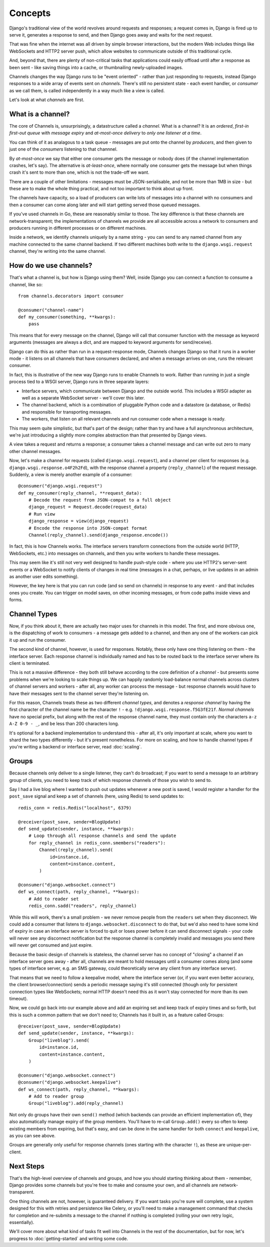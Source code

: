 Concepts
========

Django's traditional view of the world revolves around requests and responses;
a request comes in, Django is fired up to serve it, generates a response to
send, and then Django goes away and waits for the next request.

That was fine when the internet was all driven by simple browser interactions,
but the modern Web includes things like WebSockets and HTTP2 server push,
which allow websites to communicate outside of this traditional cycle.

And, beyond that, there are plenty of non-critical tasks that applications
could easily offload until after a response as been sent - like saving things
into a cache, or thumbnailing newly-uploaded images.

Channels changes the way Django runs to be "event oriented" - rather than 
just responding to requests, instead Django responses to a wide array of events
sent on *channels*. There's still no persistent state - each event handler,
or *consumer* as we call them, is called independently in a way much like a
view is called.

Let's look at what *channels* are first.

What is a channel?
------------------

The core of Channels is, unsurprisingly, a datastructure called a *channel*.
What is a channel? It is an *ordered*, *first-in first-out queue* with
*message expiry* and *at-most-once delivery* to *only one listener at a time*.

You can think of it as analagous to a task queue - messages are put onto
the channel by *producers*, and then given to just one of the *consumers*
listening to that channnel.

By *at-most-once* we say that either one consumer gets the message or nobody
does (if the channel implementation crashes, let's say). The
alternative is *at-least-once*, where normally one consumer gets the message
but when things crash it's sent to more than one, which is not the trade-off
we want.

There are a couple of other limitations - messages must be JSON-serialisable,
and not be more than 1MB in size - but these are to make the whole thing
practical, and not too important to think about up front.

The channels have capacity, so a load of producers can write lots of messages
into a channel with no consumers and then a consumer can come along later and
will start getting served those queued messages.

If you've used channels in Go, these are reasonably similar to those. The key
difference is that these channels are network-transparent; the implementations
of channels we provide are all accessible across a network to consumers
and producers running in different processes or on different machines.

Inside a network, we identify channels uniquely by a name string - you can
send to any named channel from any machine connected to the same channel 
backend. If two different machines both write to the ``django.wsgi.request``
channel, they're writing into the same channel.

How do we use channels?
-----------------------

That's what a channel is, but how is Django using them? Well, inside Django
you can connect a function to consume a channel, like so::

    from channels.decorators import consumer

    @consumer("channel-name")
    def my_consumer(something, **kwargs):
        pass

This means that for every message on the channel, Django will call that
consumer function with the message as keyword arguments (messages are always
a dict, and are mapped to keyword arguments for send/receive).

Django can do this as rather than run in a request-response mode, Channels
changes Django so that it runs in a worker mode - it listens on all channels
that have consumers declared, and when a message arrives on one, runs the
relevant consumer.

In fact, this is illustrative of the new way Django runs to enable Channels to
work. Rather than running in just a single process tied to a WSGI server,
Django runs in three separate layers:

* Interface servers, which communicate between Django and the outside world.
  This includes a WSGI adapter as well as a separate WebSocket server - we'll
  cover this later.

* The channel backend, which is a combination of pluggable Python code and
  a datastore (a database, or Redis) and responsible for transporting messages.

* The workers, that listen on all relevant channels and run consumer code
  when a message is ready.

This may seem quite simplistic, but that's part of the design; rather than
try and have a full asynchronous architecture, we're just introducing a
slightly more complex abstraction than that presented by Django views.

A view takes a request and returns a response; a consumer takes a channel
message and can write out zero to many other channel messages.

Now, let's make a channel for requests (called ``django.wsgi.request``), 
and a channel per client for responses (e.g. ``django.wsgi.response.o4F2h2Fd``),
with the response channel a property (``reply_channel``) of the request message.
Suddenly, a view is merely another example of a consumer::

    @consumer("django.wsgi.request")
    def my_consumer(reply_channel, **request_data):
        # Decode the request from JSON-compat to a full object
        django_request = Request.decode(request_data)
        # Run view
        django_response = view(django_request)
        # Encode the response into JSON-compat format
        Channel(reply_channel).send(django_response.encode())

In fact, this is how Channels works. The interface servers transform connections
from the outside world (HTTP, WebSockets, etc.) into messages on channels,
and then you write workers to handle these messages.

This may seem like it's still not very well designed to handle push-style
code - where you use HTTP2's server-sent events or a WebSocket to notify
clients of changes in real time (messages in a chat, perhaps, or live updates
in an admin as another user edits something).

However, the key here is that you can run code (and so send on channels) in
response to any event - and that includes ones you create. You can trigger
on model saves, on other incoming messages, or from code paths inside views
and forms.

.. _channel-types:

Channel Types
-------------

Now, if you think about it, there are actually two major uses for channels in
this model. The first, and more obvious one, is the dispatching of work to
consumers - a message gets added to a channel, and then any one of the workers
can pick it up and run the consumer.

The second kind of channel, however, is used for responses. Notably, these only
have one thing listening on them - the interface server. Each response channel
is individually named and has to be routed back to the interface server where
its client is terminated.

This is not a massive difference - they both still behave according to the core
definition of a *channel* - but presents some problems when we're looking to
scale things up. We can happily randomly load-balance normal channels across
clusters of channel servers and workers - after all, any worker can process
the message - but response channels would have to have their messages sent
to the channel server they're listening on.

For this reason, Channels treats these as two different *channel types*, and
denotes a *response channel* by having the first character of the channel name
be the character ``!`` - e.g. ``!django.wsgi.response.f5G3fE21f``. *Normal
channels* have no special prefix, but along with the rest of the response
channel name, they must contain only the characters ``a-z A-Z 0-9 - _``,
and be less than 200 characters long.

It's optional for a backend implementation to understand this - after all,
it's only important at scale, where you want to shard the two types differently
- but it's present nonetheless. For more on scaling, and how to handle channel
types if you're writing a backend or interface server, read :doc:`scaling`.

Groups
------

Because channels only deliver to a single listener, they can't do broadcast;
if you want to send a message to an arbitrary group of clients, you need to
keep track of which response channels of those you wish to send to.

Say I had a live blog where I wanted to push out updates whenever a new post is
saved, I would register a handler for the ``post_save`` signal and keep a
set of channels (here, using Redis) to send updates to::

    
    redis_conn = redis.Redis("localhost", 6379)

    @receiver(post_save, sender=BlogUpdate)
    def send_update(sender, instance, **kwargs):
        # Loop through all response channels and send the update
        for reply_channel in redis_conn.smembers("readers"):
            Channel(reply_channel).send(
                id=instance.id,
                content=instance.content,
            )

    @consumer("django.websocket.connect")
    def ws_connect(path, reply_channel, **kwargs):
        # Add to reader set
        redis_conn.sadd("readers", reply_channel)

While this will work, there's a small problem - we never remove people from
the ``readers`` set when they disconnect. We could add a consumer that
listens to ``django.websocket.disconnect`` to do that, but we'd also need to
have some kind of expiry in case an interface server is forced to quit or
loses power before it can send disconnect signals - your code will never
see any disconnect notification but the response channel is completely
invalid and messages you send there will never get consumed and just expire.

Because the basic design of channels is stateless, the channel server has no
concept of "closing" a channel if an interface server goes away - after all,
channels are meant to hold messages until a consumer comes along (and some
types of interface server, e.g. an SMS gateway, could theoretically serve
any client from any interface server).

That means that we need to follow a keepalive model, where the interface server
(or, if you want even better accuracy, the client browser/connection) sends
a periodic message saying it's still connected (though only for persistent
connection types like WebSockets; normal HTTP doesn't need this as it won't
stay connected for more than its own timeout).

Now, we could go back into our example above and add an expiring set and keep
track of expiry times and so forth, but this is such a common pattern that
we don't need to; Channels has it built in, as a feature called Groups::

    @receiver(post_save, sender=BlogUpdate)
    def send_update(sender, instance, **kwargs):
        Group("liveblog").send(
            id=instance.id,
            content=instance.content,
        )

    @consumer("django.websocket.connect")
    @consumer("django.websocket.keepalive")
    def ws_connect(path, reply_channel, **kwargs):
        # Add to reader group
        Group("liveblog").add(reply_channel)

Not only do groups have their own ``send()`` method (which backends can provide
an efficient implementation of), they also automatically manage expiry of 
the group members. You'll have to re-call ``Group.add()`` every so often to
keep existing members from expiring, but that's easy, and can be done in the
same handler for both ``connect`` and ``keepalive``, as you can see above.

Groups are generally only useful for response channels (ones starting with
the character ``!``), as these are unique-per-client.

Next Steps
----------

That's the high-level overview of channels and groups, and how you should
starting thinking about them - remember, Django provides some channels
but you're free to make and consume your own, and all channels are
network-transparent.

One thing channels are not, however, is guaranteed delivery. If you want tasks
you're sure will complete, use a system designed for this with retries and
persistence like Celery, or you'll need to make a management command that
checks for completion and re-submits a message to the channel if nothing
is completed (rolling your own retry logic, essentially).

We'll cover more about what kind of tasks fit well into Channels in the rest
of the documentation, but for now, let's progress to :doc:`getting-started`
and writing some code.
